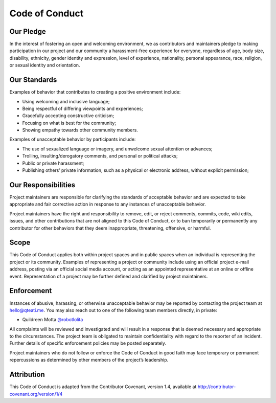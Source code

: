 Code of Conduct
===============

Our Pledge
----------

In the interest of fostering an open and welcoming environment,
we as contributors and maintainers pledge to making participation
in our project and our community a harassment-free experience for
everyone, regardless of age, body size, disability, ethnicity,
gender identity and expression, level of experience, nationality,
personal appearance, race, religion, or sexual identity and orientation.


Our Standards
-------------

Examples of behavior that contributes to creating a positive environment
include:

- Using welcoming and inclusive language;
- Being respectful of differing viewpoints and experiences;
- Gracefully accepting constructive criticism;
- Focusing on what is best for the community;
- Showing empathy towards other community members.

Examples of unacceptable behavior by participants include:

- The use of sexualized language or imagery, and unwelcome sexual attention or advances;
- Trolling, insulting/derogatory comments, and personal or political attacks;
- Public or private harassment;
- Publishing others’ private information, such as a physical or electronic address, without explicit permission;


Our Responsibilities
--------------------

Project maintainers are responsible for clarifying the standards of
acceptable behavior and are expected to take appropriate and fair
corrective action in response to any instances of unacceptable behavior.

Project maintainers have the right and responsibility to remove, edit,
or reject comments, commits, code, wiki edits, issues, and other
contributions that are not aligned to this Code of Conduct, or to ban
temporarily or permanently any contributor for other behaviors that
they deem inappropriate, threatening, offensive, or harmful.


Scope
-----

This Code of Conduct applies both within project spaces and in 
public spaces when an individual is representing the project or
its community. Examples of representing a project or community
include using an official project e-mail address, posting via
an official social media account, or acting as an appointed
representative at an online or offline event. Representation
of a project may be further defined and clarified by project maintainers.


Enforcement
-----------

Instances of abusive, harassing, or otherwise unacceptable behavior
may be reported by contacting the project team at hello@qteati.me.
You may also reach out to one of the following team members directly,
in private:

- Quildreen Motta `@robotlolita <https://twitter.com/robotlolita>`_

All complaints will be reviewed and investigated and will result
in a response that is deemed necessary and appropriate to the
circumstances. The project team is obligated to maintain
confidentiality with regard to the reporter of an incident.
Further details of specific enforcement policies may be posted separately.

Project maintainers who do not follow or enforce the Code of Conduct
in good faith may face temporary or permanent repercussions as determined
by other members of the project’s leadership.


Attribution
-----------

This Code of Conduct is adapted from the Contributor Covenant,
version 1.4, available at http://contributor-covenant.org/version/1/4